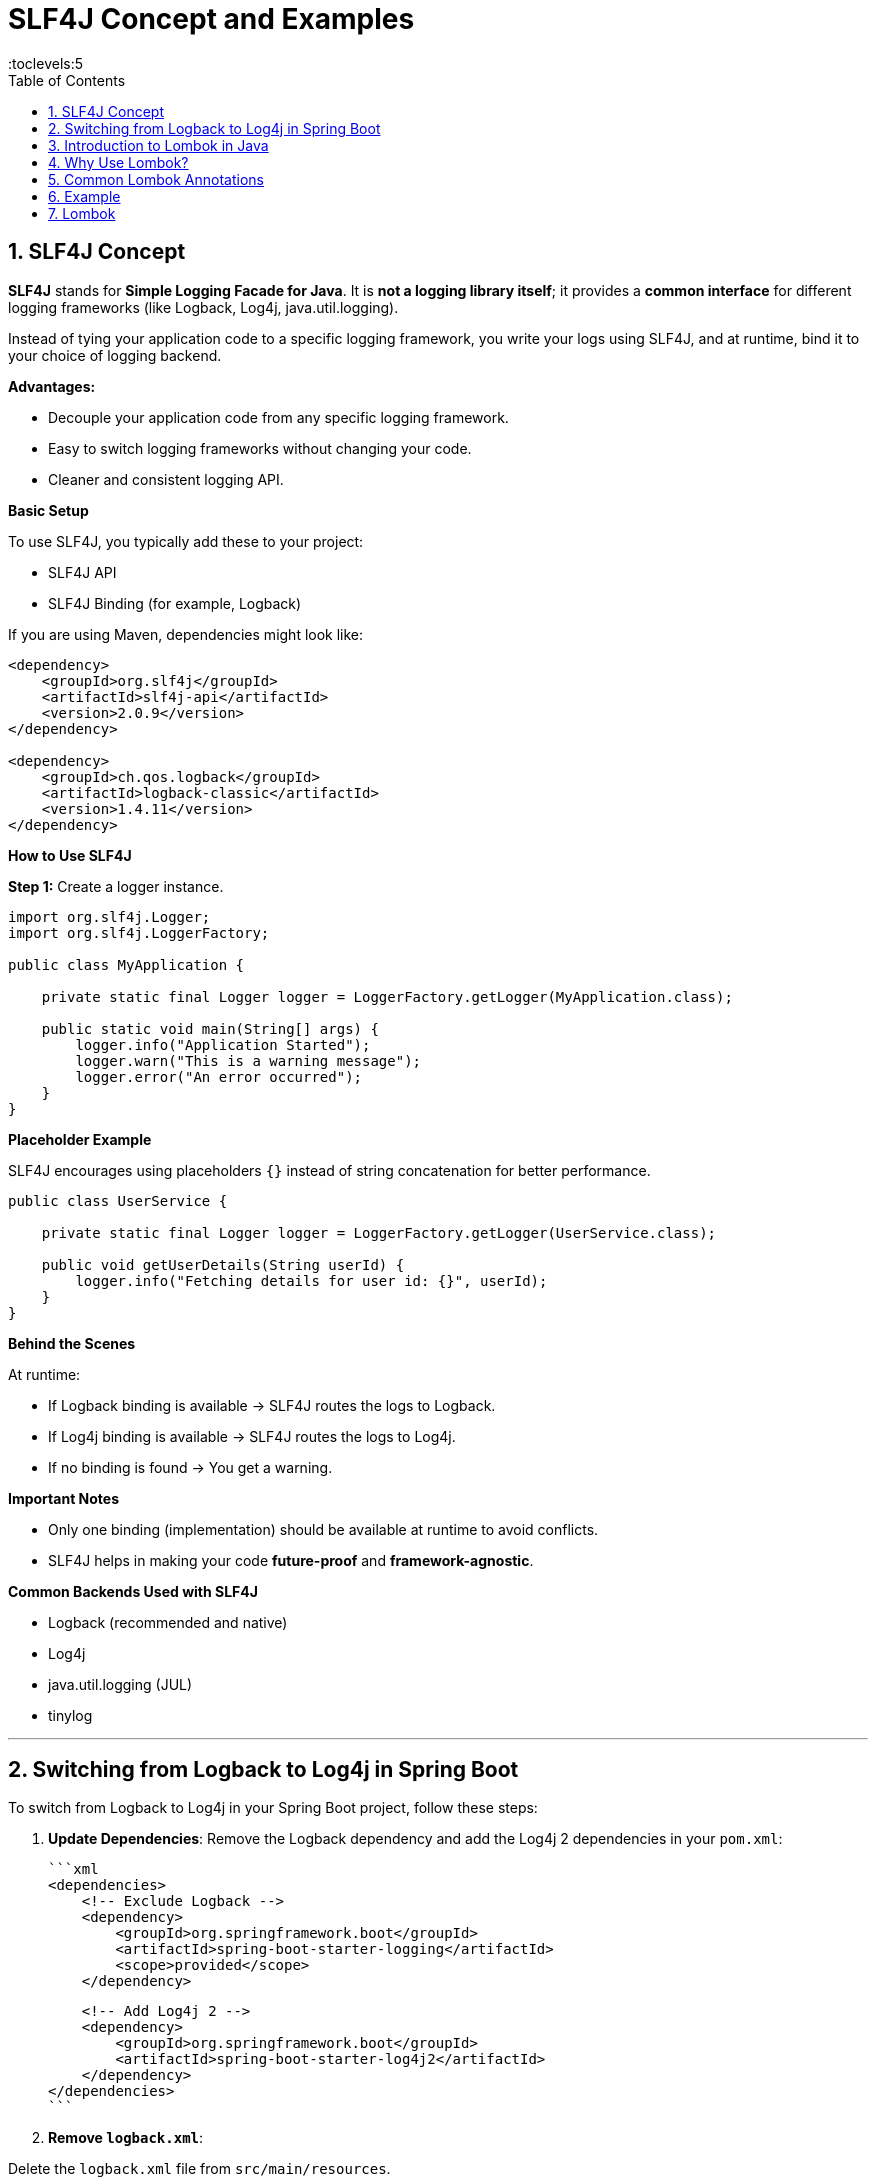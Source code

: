 = SLF4J Concept and Examples
:toc: right
:toclevels:5
:sectnums: 5

== SLF4J Concept

*SLF4J* stands for *Simple Logging Facade for Java*.
It is *not a logging library itself*; it provides a *common interface* for different logging frameworks (like Logback, Log4j, java.util.logging).

Instead of tying your application code to a specific logging framework, you write your logs using SLF4J, and at runtime, bind it to your choice of logging backend.

*Advantages:*

* Decouple your application code from any specific logging framework.
* Easy to switch logging frameworks without changing your code.
* Cleaner and consistent logging API.

*Basic Setup*

To use SLF4J, you typically add these to your project:

* SLF4J API
* SLF4J Binding (for example, Logback)

If you are using Maven, dependencies might look like:

[source, xml]
----
<dependency>
    <groupId>org.slf4j</groupId>
    <artifactId>slf4j-api</artifactId>
    <version>2.0.9</version>
</dependency>

<dependency>
    <groupId>ch.qos.logback</groupId>
    <artifactId>logback-classic</artifactId>
    <version>1.4.11</version>
</dependency>
----

*How to Use SLF4J*

*Step 1:* Create a logger instance.

[source, java]
----
import org.slf4j.Logger;
import org.slf4j.LoggerFactory;

public class MyApplication {

    private static final Logger logger = LoggerFactory.getLogger(MyApplication.class);

    public static void main(String[] args) {
        logger.info("Application Started");
        logger.warn("This is a warning message");
        logger.error("An error occurred");
    }
}
----

*Placeholder Example*

SLF4J encourages using placeholders `{}` instead of string concatenation for better performance.

[source, java]
----
public class UserService {

    private static final Logger logger = LoggerFactory.getLogger(UserService.class);

    public void getUserDetails(String userId) {
        logger.info("Fetching details for user id: {}", userId);
    }
}
----

*Behind the Scenes*

At runtime:

* If Logback binding is available → SLF4J routes the logs to Logback.
* If Log4j binding is available → SLF4J routes the logs to Log4j.
* If no binding is found → You get a warning.

*Important Notes*

* Only one binding (implementation) should be available at runtime to avoid conflicts.
* SLF4J helps in making your code *future-proof* and *framework-agnostic*.

*Common Backends Used with SLF4J*

* Logback (recommended and native)
* Log4j
* java.util.logging (JUL)
* tinylog

---

== Switching from Logback to Log4j in Spring Boot

To switch from Logback to Log4j in your Spring Boot project, follow these steps:

1. *Update Dependencies*:
Remove the Logback dependency and add the Log4j 2 dependencies in your `pom.xml`:

   ```xml
   <dependencies>
       <!-- Exclude Logback -->
       <dependency>
           <groupId>org.springframework.boot</groupId>
           <artifactId>spring-boot-starter-logging</artifactId>
           <scope>provided</scope>
       </dependency>

       <!-- Add Log4j 2 -->
       <dependency>
           <groupId>org.springframework.boot</groupId>
           <artifactId>spring-boot-starter-log4j2</artifactId>
       </dependency>
   </dependencies>
   ```

2. *Remove `logback.xml`*:

Delete the `logback.xml` file from `src/main/resources`.

3. *Add `log4j2.xml` Configuration*:

Create a new `log4j2.xml` file in `src/main/resources` with the following content:

   ```xml
   <Configuration status="WARN">
       <Appenders>
           <!-- Console Appender -->
           <Console name="Console" target="SYSTEM_OUT">
               <PatternLayout pattern="%d{yyyy-MM-dd HH:mm:ss} %-5level %logger{36} - %msg%n" />
           </Console>

           <!-- File Appender -->
           <File name="File" fileName="logs/application.log" append="true">
               <PatternLayout pattern="%d{yyyy-MM-dd HH:mm:ss} %-5level %logger{36} - %msg%n" />
           </File>
       </Appenders>

       <Loggers>
           <Root level="debug">
               <AppenderRef ref="Console" />
               <AppenderRef ref="File" />
           </Root>
       </Loggers>
   </Configuration>
   ```

4. *Verify Configuration*:

Restart your application and ensure that logs are being written to the console and the `logs/application.log` file.

####################################


== Introduction to Lombok in Java

Lombok is a Java library that helps reduce boilerplate code by generating commonly used methods such as getters, setters, constructors, `toString()`, and more at compile time using annotations.

== Why Use Lombok?

* Reduces boilerplate code.
* Increases code readability and maintainability.
* Easy to integrate with most IDEs and build tools.

== Common Lombok Annotations

[cols="1,3"]
|===
|Annotation |Description

|`@Getter` / `@Setter`
|Generates getter/setter methods for all or specific fields.

|`@ToString`
|Generates an implementation of the `toString()` method.

|`@EqualsAndHashCode`
|Generates `equals()` and `hashCode()` methods.

|`@NoArgsConstructor`
|Generates a no-arguments constructor.

|`@AllArgsConstructor`
|Generates a constructor with all fields.

|`@RequiredArgsConstructor`
|Generates a constructor for final fields.

|`@Data`
|Combines `@Getter`, `@Setter`, `@ToString`, `@EqualsAndHashCode`, and `@RequiredArgsConstructor`.

|`@Builder`
|Implements the builder pattern for object creation.

|`@Slf4j`
|Creates a logger instance using SLF4J.
|===

== Example

[source, java]
----
import lombok.Data;

@Data
public class Book {
    private String title;
    private String author;
    private double price;
}
----

.Compiled Output (roughly equivalent)
[source, java]
----
public class Book {
    private String title;
    private String author;
    private double price;

    public String getTitle() { return title; }
    public void setTitle(String title) { this.title = title; }
    public String getAuthor() { return author; }
    public void setAuthor(String author) { this.author = author; }
    public double getPrice() { return price; }
    public void setPrice(double price) { this.price = price; }

    public String toString() { ... }
    public boolean equals(Object o) { ... }
    public int hashCode() { ... }
}
----

== Lombok

*1. Add Dependency (Maven)*

[source, xml]
----
<dependency>
    <groupId>org.projectlombok</groupId>
    <artifactId>lombok</artifactId>
    <version>1.18.32</version>
    <scope>provided</scope>
</dependency>
----

*2. Enable Annotation Processing in Your IDE*

* IntelliJ: Preferences → Build, Execution, Deployment → Compiler → Annotation Processors → Enable.
* Eclipse: Lombok jar must be added as an agent.

*Conclusion*

Lombok is a powerful tool for simplifying Java code and reducing redundancy. It is especially useful in model or DTO classes and is widely adopted in modern Java development.

